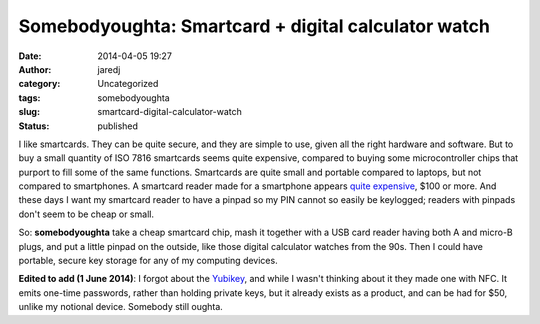 Somebodyoughta: Smartcard + digital calculator watch
####################################################
:date: 2014-04-05 19:27
:author: jaredj
:category: Uncategorized
:tags: somebodyoughta
:slug: smartcard-digital-calculator-watch
:status: published

I like smartcards. They can be quite secure, and they are simple to use,
given all the right hardware and software. But to buy a small quantity
of ISO 7816 smartcards seems quite expensive, compared to buying some
microcontroller chips that purport to fill some of the same functions.
Smartcards are quite small and portable compared to laptops, but not
compared to smartphones. A smartcard reader made for a smartphone
appears `quite
expensive <http://www.amazon.com/BlackBerry-Bluetooth-Smart-Reader-Blackberry/dp/B00169TIAM%3FSubscriptionId%3DAKIAILSHYYTFIVPWUY6Q%26tag%3Dduckduckgo-d-20%26linkCode%3Dxm2%26camp%3D2025%26creative%3D165953%26creativeASIN%3DB00169TIAM>`__,
$100 or more. And these days I want my smartcard reader to have a pinpad
so my PIN cannot so easily be keylogged; readers with pinpads don't seem
to be cheap or small.

So: **somebodyoughta** take a cheap smartcard chip, mash it together
with a USB card reader having both A and micro-B plugs, and put a little
pinpad on the outside, like those digital calculator watches from the
90s. Then I could have portable, secure key storage for any of my
computing devices.

**Edited to add (1 June 2014)**: I forgot about the
`Yubikey <http://www.yubico.com/products/yubikey-hardware/yubikey-neo/>`__,
and while I wasn't thinking about it they made one with NFC. It emits
one-time passwords, rather than holding private keys, but it already
exists as a product, and can be had for $50, unlike my notional device.
Somebody still oughta.
